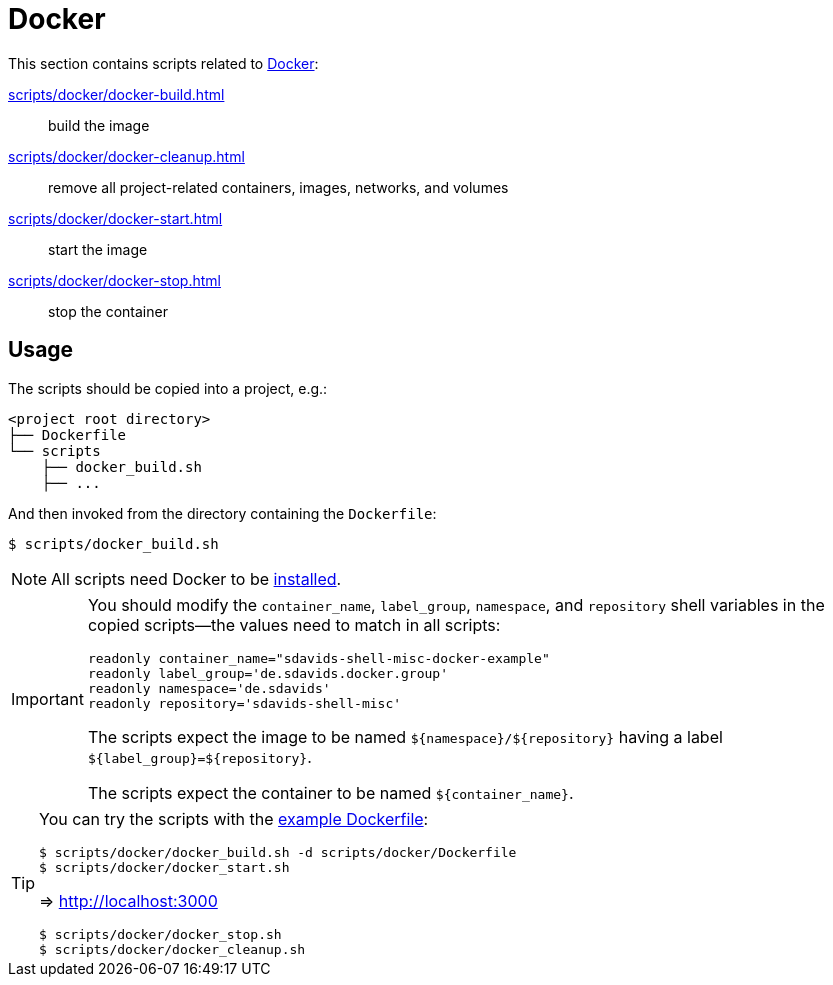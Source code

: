 // SPDX-FileCopyrightText: © 2024 Sebastian Davids <sdavids@gmx.de>
// SPDX-License-Identifier: Apache-2.0
= Docker
:dockerfile_url: https://github.com/sdavids/sdavids-shell-misc/blob/main/scripts/docker/Dockerfile

This section contains scripts related to https://docs.docker.com[Docker]:

xref:scripts/docker/docker-build.adoc[]:: build the image
xref:scripts/docker/docker-cleanup.adoc[]:: remove all project-related containers, images, networks, and volumes
xref:scripts/docker/docker-start.adoc[]:: start the image
xref:scripts/docker/docker-stop.adoc[]:: stop the container

== Usage

The scripts should be copied into a project, e.g.:

[,shell]
----
<project root directory>
├── Dockerfile
└── scripts
    ├── docker_build.sh
    ├── ...
----

And then invoked from the directory containing the `Dockerfile`:

[,console]
----
$ scripts/docker_build.sh
----

[NOTE]
====
All scripts need Docker to be xref:developer-guide::dev-environment/dev-installation.adoc#docker[installed].
====

[IMPORTANT]
====
You should modify the `container_name`, `label_group`, `namespace`, and `repository` shell variables in the copied scripts--the values need to match in all scripts:

[,shell]
----
readonly container_name="sdavids-shell-misc-docker-example"
readonly label_group='de.sdavids.docker.group'
readonly namespace='de.sdavids'
readonly repository='sdavids-shell-misc'
----

The scripts expect the image to be named `$+{namespace}+/$+{repository}+` having a label `$+{label_group}+=$+{repository}+`.

The scripts expect the container to be named `$+{container_name}+`.
====

[TIP]
====
You can try the scripts with the {dockerfile_url}[example Dockerfile]:

[,shell]
----
$ scripts/docker/docker_build.sh -d scripts/docker/Dockerfile
$ scripts/docker/docker_start.sh
----

=> http://localhost:3000

[,shell]
----
$ scripts/docker/docker_stop.sh
$ scripts/docker/docker_cleanup.sh
----
====
